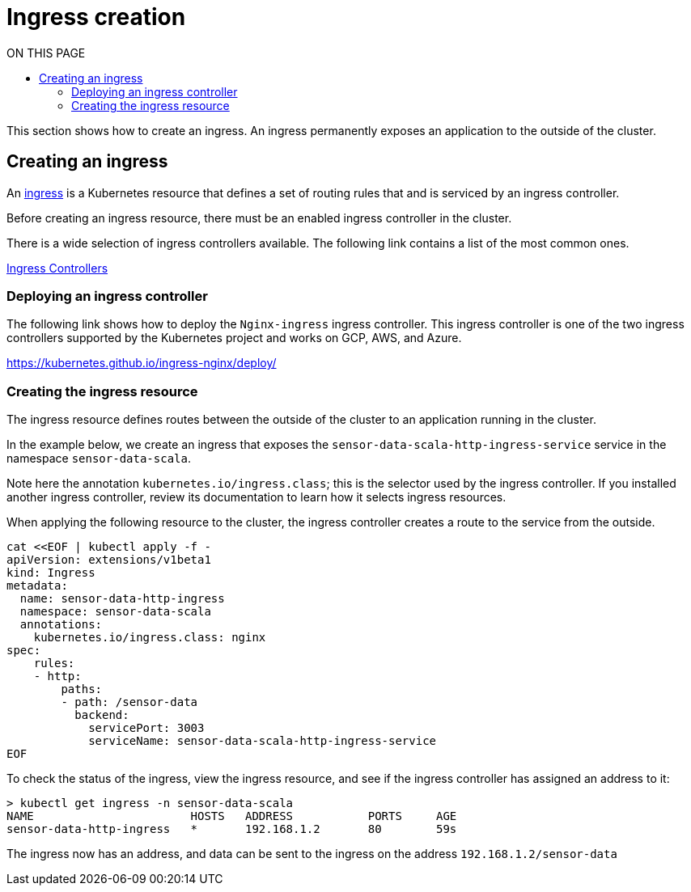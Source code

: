 = Ingress creation
:toc:
:toc-title: ON THIS PAGE
:toclevels: 2

This section shows how to create an ingress. An ingress permanently exposes an application to the outside of the cluster.

== Creating an ingress

An https://kubernetes.io/docs/concepts/services-networking/ingress/[ingress] is a Kubernetes resource that defines a set of routing rules that and is serviced by an ingress controller. 

Before creating an ingress resource, there must be an enabled ingress controller in the cluster. 

There is a wide selection of ingress controllers available. The following link contains a list of the most common ones.

https://kubernetes.io/docs/concepts/services-networking/ingress-controllers/[Ingress Controllers]

=== Deploying an ingress controller
The following link shows how to deploy the `Nginx-ingress` ingress controller. This ingress controller is one of the two ingress controllers supported by the Kubernetes project and works on GCP, AWS, and Azure.

https://kubernetes.github.io/ingress-nginx/deploy/

=== Creating the ingress resource
The ingress resource defines routes between the outside of the cluster to an application running in the cluster.

In the example below, we create an ingress that exposes the `sensor-data-scala-http-ingress-service` service in the namespace `sensor-data-scala`. 

Note here the annotation `kubernetes.io/ingress.class`; this is the selector used by the ingress controller. If you installed another ingress controller, review its documentation to learn how it selects ingress resources.

When applying the following resource to the cluster, the ingress controller creates a route to the service from the outside. 

[source,bash]
----
cat <<EOF | kubectl apply -f - 
apiVersion: extensions/v1beta1
kind: Ingress
metadata:
  name: sensor-data-http-ingress
  namespace: sensor-data-scala
  annotations:
    kubernetes.io/ingress.class: nginx
spec:
    rules:
    - http:
        paths:
        - path: /sensor-data
          backend:
            servicePort: 3003
            serviceName: sensor-data-scala-http-ingress-service
EOF
----

To check the status of the ingress, view the ingress resource, and see if the ingress controller has assigned an address to it:

[source,bash]
----
> kubectl get ingress -n sensor-data-scala
NAME                       HOSTS   ADDRESS           PORTS     AGE
sensor-data-http-ingress   *       192.168.1.2       80        59s
----

The ingress now has an address, and data can be sent to the ingress on the address `192.168.1.2/sensor-data`